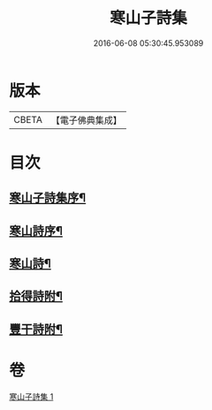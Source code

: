 #+TITLE: 寒山子詩集 
#+DATE: 2016-06-08 05:30:45.953089

* 版本
 |     CBETA|【電子佛典集成】|

* 目次
** [[file:KR6q0188_001.txt::001-0653a1][寒山子詩集序¶]]
** [[file:KR6q0188_001.txt::001-0654a2][寒山詩序¶]]
** [[file:KR6q0188_001.txt::001-0654b3][寒山詩¶]]
** [[file:KR6q0188_001.txt::001-0667b22][拾得詩附¶]]
** [[file:KR6q0188_001.txt::001-0669b23][豐干詩附¶]]

* 卷
[[file:KR6q0188_001.txt][寒山子詩集 1]]

